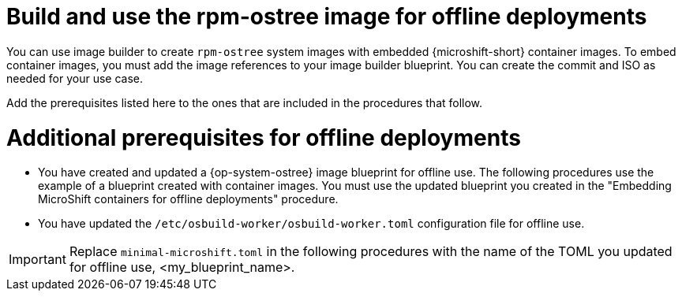 // Module included in the following assemblies:
//
// microshift_running_applications/embed-microshift-offline-deploy.adoc

:_mod-docs-content-type: CONCEPT
[id="microshift-embed-microshift-build-image-offline-deployment_{context}"]
= Build and use the rpm-ostree image for offline deployments

You can use image builder to create `rpm-ostree` system images with embedded {microshift-short} container images. To embed container images, you must add the image references to your image builder blueprint. You can create the commit and ISO as needed for your use case.

Add the prerequisites listed here to the ones that are included in the procedures that follow.

[id="microshift-embed-microshift-build-image-offline-deployment-prereqs_{context}"]
= Additional prerequisites for offline deployments

* You have created and updated a {op-system-ostree} image blueprint for offline use. The following procedures use the example of a blueprint created with container images. You must use the updated blueprint you created in the "Embedding MicroShift containers for offline deployments" procedure.
* You have updated the `/etc/osbuild-worker/osbuild-worker.toml` configuration file for offline use.

[IMPORTANT]
====
Replace `minimal-microshift.toml` in the following procedures with the name of the TOML you updated for offline use, <my_blueprint_name>.
====

